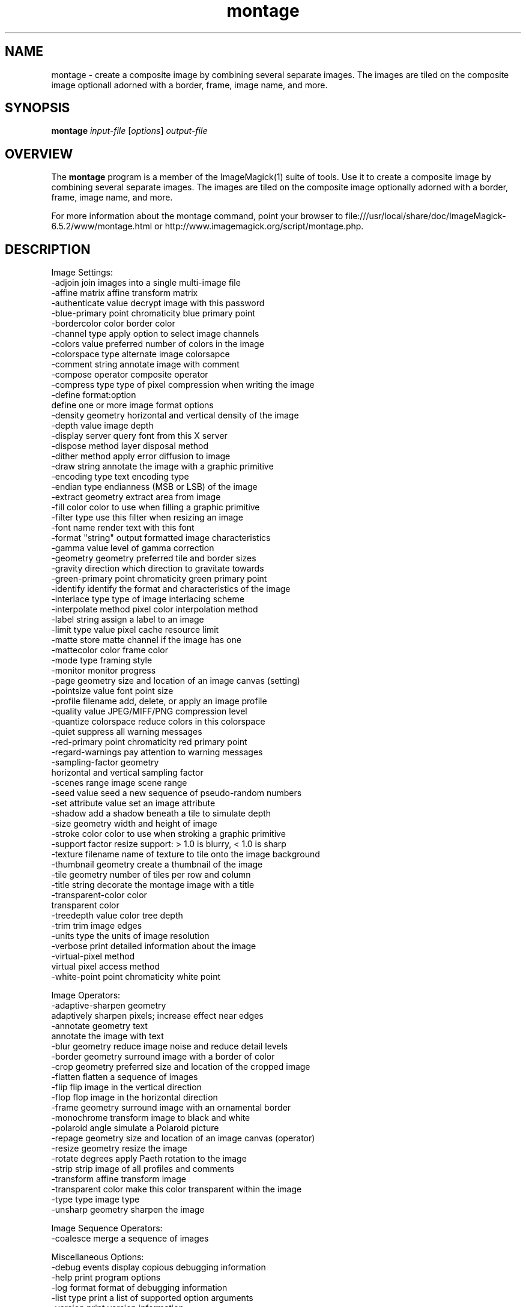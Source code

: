 .TH montage 1 "Date: 2009/01/10 01:00:00" "ImageMagick"
.SH NAME
montage \- create a composite image by combining several separate images. The images are tiled on the composite image optionall adorned with a border, frame, image name, and more.
.SH SYNOPSIS
.TP
\fBmontage\fP \fIinput-file\fP [\fIoptions\fP] \fIoutput-file\fP
.SH OVERVIEW
The \fBmontage\fP program is a member of the ImageMagick(1) suite of tools.  Use it to create a composite image by combining several separate images. The images are tiled on the composite image optionally adorned with a border, frame, image name, and more.

For more information about the montage command, point your browser to file:///usr/local/share/doc/ImageMagick-6.5.2/www/montage.html or http://www.imagemagick.org/script/montage.php.
.SH DESCRIPTION
Image Settings:
  \-adjoin              join images into a single multi-image file
  \-affine matrix       affine transform matrix
  \-authenticate value  decrypt image with this password
  \-blue-primary point  chromaticity blue primary point
  \-bordercolor color   border color
  \-channel type        apply option to select image channels
  \-colors value        preferred number of colors in the image
  \-colorspace type     alternate image colorsapce
  \-comment string      annotate image with comment
  \-compose operator    composite operator
  \-compress type       type of pixel compression when writing the image
  \-define format:option
                       define one or more image format options
  \-density geometry    horizontal and vertical density of the image
  \-depth value         image depth
  \-display server      query font from this X server
  \-dispose method      layer disposal method
  \-dither method       apply error diffusion to image
  \-draw string         annotate the image with a graphic primitive
  \-encoding type       text encoding type
  \-endian type         endianness (MSB or LSB) of the image
  \-extract geometry    extract area from image
  \-fill color          color to use when filling a graphic primitive
  \-filter type         use this filter when resizing an image
  \-font name           render text with this font
  \-format "string"     output formatted image characteristics
  \-gamma value         level of gamma correction
  \-geometry geometry   preferred tile and border sizes
  \-gravity direction   which direction to gravitate towards
  \-green-primary point chromaticity green primary point
  \-identify            identify the format and characteristics of the image
  \-interlace type      type of image interlacing scheme
  \-interpolate method  pixel color interpolation method
  \-label string        assign a label to an image
  \-limit type value    pixel cache resource limit
  \-matte               store matte channel if the image has one
  \-mattecolor color    frame color
  \-mode type           framing style
  \-monitor             monitor progress
  \-page geometry       size and location of an image canvas (setting)
  \-pointsize value     font point size
  \-profile filename    add, delete, or apply an image profile
  \-quality value       JPEG/MIFF/PNG compression level
  \-quantize colorspace reduce colors in this colorspace
  \-quiet               suppress all warning messages
  \-red-primary point   chromaticity red primary point
  \-regard-warnings     pay attention to warning messages
  \-sampling-factor geometry
                       horizontal and vertical sampling factor
  \-scenes range        image scene range
  \-seed value          seed a new sequence of pseudo-random numbers
  \-set attribute value set an image attribute
  \-shadow              add a shadow beneath a tile to simulate depth
  \-size geometry       width and height of image
  \-stroke color        color to use when stroking a graphic primitive
  \-support factor      resize support: > 1.0 is blurry, < 1.0 is sharp
  \-texture filename    name of texture to tile onto the image background
  \-thumbnail geometry  create a thumbnail of the image
  \-tile geometry       number of tiles per row and column
  \-title string        decorate the montage image with a title
  \-transparent-color color
                       transparent color
  \-treedepth value     color tree depth
  \-trim                trim image edges
  \-units type          the units of image resolution
  \-verbose             print detailed information about the image
  \-virtual-pixel method
                       virtual pixel access method
  \-white-point point   chromaticity white point

Image Operators:
  \-adaptive-sharpen geometry
                       adaptively sharpen pixels; increase effect near edges
  \-annotate geometry text
                       annotate the image with text
  \-blur geometry      reduce image noise and reduce detail levels
  \-border geometry     surround image with a border of color
  \-crop geometry       preferred size and location of the cropped image
  \-flatten             flatten a sequence of images
  \-flip                flip image in the vertical direction
  \-flop                flop image in the horizontal direction
  \-frame geometry      surround image with an ornamental border
  \-monochrome          transform image to black and white
  \-polaroid angle      simulate a Polaroid picture
  \-repage geometry     size and location of an image canvas (operator)
  \-resize geometry     resize the image
  \-rotate degrees      apply Paeth rotation to the image
  \-strip               strip image of all profiles and comments
  \-transform           affine transform image
  \-transparent color   make this color transparent within the image
  \-type type           image type
  \-unsharp geometry    sharpen the image

Image Sequence Operators:
  \-coalesce            merge a sequence of images

Miscellaneous Options:
  \-debug events        display copious debugging information
  \-help                print program options
  \-log format          format of debugging information
  \-list type           print a list of supported option arguments
  \-version             print version information

In addition to those listed above, you can specify these standard X resources as command line options:  \-background, \-bordercolor, \-borderwidth, \-font, \-mattecolor, or \-title.

By default, the image format of `file' is determined by its magic number.  To specify a particular image format, precede the filename with an image format name and a colon (i.e. ps:image) or specify the image type as the filename suffix (i.e. image.ps).  Specify 'file' as '-' for standard input or output.
.SH SEE ALSO
ImageMagick(1)

.SH COPYRIGHT

\fBCopyright (C) 1999-2009 ImageMagick Studio LLC. Additional copyrights and licenses apply to this software, see file:///usr/local/share/doc/ImageMagick-6.5.2/www/license.html or http://www.imagemagick.org/script/license.php\fP

